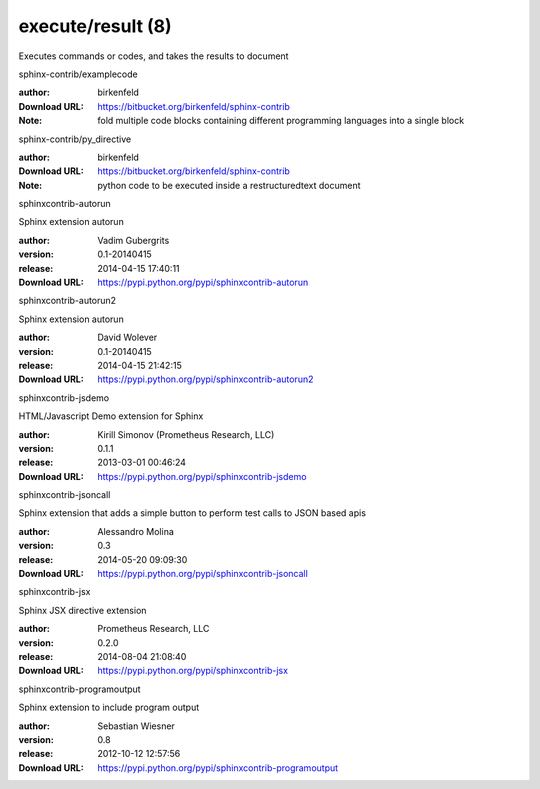 execute/result (8)
==================

Executes commands or codes, and takes the results to document

.. role:: extension-name


.. container:: sphinx-extension bitbucket

   :extension-name:`sphinx-contrib/examplecode`

   :author:  birkenfeld
   :Download URL: https://bitbucket.org/birkenfeld/sphinx-contrib
   :Note: fold multiple code blocks containing different programming languages into a single block

.. container:: sphinx-extension bitbucket

   :extension-name:`sphinx-contrib/py_directive`

   :author:  birkenfeld
   :Download URL: https://bitbucket.org/birkenfeld/sphinx-contrib
   :Note: python code to be executed inside a restructuredtext document

.. container:: sphinx-extension PyPI

   :extension-name:`sphinxcontrib-autorun`
   |sphinxcontrib-autorun-py_versions| |sphinxcontrib-autorun-download|

   Sphinx extension autorun

   :author:  Vadim Gubergrits
   :version: 0.1-20140415
   :release: 2014-04-15 17:40:11
   :Download URL: https://pypi.python.org/pypi/sphinxcontrib-autorun

   .. |sphinxcontrib-autorun-py_versions| image:: https://pypip.in/py_versions/sphinxcontrib-autorun/badge.svg
      :target: https://pypi.python.org/pypi/sphinxcontrib-autorun/
      :alt: Latest Version

   .. |sphinxcontrib-autorun-download| image:: https://pypip.in/download/sphinxcontrib-autorun/badge.svg
      :target: https://pypi.python.org/pypi/sphinxcontrib-autorun/
      :alt: Downloads

.. container:: sphinx-extension PyPI

   :extension-name:`sphinxcontrib-autorun2`
   |sphinxcontrib-autorun2-py_versions| |sphinxcontrib-autorun2-download|

   Sphinx extension autorun

   :author:  David Wolever
   :version: 0.1-20140415
   :release: 2014-04-15 21:42:15
   :Download URL: https://pypi.python.org/pypi/sphinxcontrib-autorun2

   .. |sphinxcontrib-autorun2-py_versions| image:: https://pypip.in/py_versions/sphinxcontrib-autorun2/badge.svg
      :target: https://pypi.python.org/pypi/sphinxcontrib-autorun2/
      :alt: Latest Version

   .. |sphinxcontrib-autorun2-download| image:: https://pypip.in/download/sphinxcontrib-autorun2/badge.svg
      :target: https://pypi.python.org/pypi/sphinxcontrib-autorun2/
      :alt: Downloads

.. container:: sphinx-extension PyPI

   :extension-name:`sphinxcontrib-jsdemo`
   |sphinxcontrib-jsdemo-py_versions| |sphinxcontrib-jsdemo-download|

   HTML/Javascript Demo extension for Sphinx

   :author:  Kirill Simonov (Prometheus Research, LLC)
   :version: 0.1.1
   :release: 2013-03-01 00:46:24
   :Download URL: https://pypi.python.org/pypi/sphinxcontrib-jsdemo

   .. |sphinxcontrib-jsdemo-py_versions| image:: https://pypip.in/py_versions/sphinxcontrib-jsdemo/badge.svg
      :target: https://pypi.python.org/pypi/sphinxcontrib-jsdemo/
      :alt: Latest Version

   .. |sphinxcontrib-jsdemo-download| image:: https://pypip.in/download/sphinxcontrib-jsdemo/badge.svg
      :target: https://pypi.python.org/pypi/sphinxcontrib-jsdemo/
      :alt: Downloads

.. container:: sphinx-extension PyPI

   :extension-name:`sphinxcontrib-jsoncall`
   |sphinxcontrib-jsoncall-py_versions| |sphinxcontrib-jsoncall-download|

   Sphinx extension that adds a simple button to perform test calls to JSON based apis

   :author:  Alessandro Molina
   :version: 0.3
   :release: 2014-05-20 09:09:30
   :Download URL: https://pypi.python.org/pypi/sphinxcontrib-jsoncall

   .. |sphinxcontrib-jsoncall-py_versions| image:: https://pypip.in/py_versions/sphinxcontrib-jsoncall/badge.svg
      :target: https://pypi.python.org/pypi/sphinxcontrib-jsoncall/
      :alt: Latest Version

   .. |sphinxcontrib-jsoncall-download| image:: https://pypip.in/download/sphinxcontrib-jsoncall/badge.svg
      :target: https://pypi.python.org/pypi/sphinxcontrib-jsoncall/
      :alt: Downloads

.. container:: sphinx-extension PyPI

   :extension-name:`sphinxcontrib-jsx`
   |sphinxcontrib-jsx-py_versions| |sphinxcontrib-jsx-download|

   Sphinx JSX directive extension

   :author:  Prometheus Research, LLC
   :version: 0.2.0
   :release: 2014-08-04 21:08:40
   :Download URL: https://pypi.python.org/pypi/sphinxcontrib-jsx

   .. |sphinxcontrib-jsx-py_versions| image:: https://pypip.in/py_versions/sphinxcontrib-jsx/badge.svg
      :target: https://pypi.python.org/pypi/sphinxcontrib-jsx/
      :alt: Latest Version

   .. |sphinxcontrib-jsx-download| image:: https://pypip.in/download/sphinxcontrib-jsx/badge.svg
      :target: https://pypi.python.org/pypi/sphinxcontrib-jsx/
      :alt: Downloads

.. container:: sphinx-extension PyPI

   :extension-name:`sphinxcontrib-programoutput`
   |sphinxcontrib-programoutput-py_versions| |sphinxcontrib-programoutput-download|

   Sphinx extension to include program output

   :author:  Sebastian Wiesner
   :version: 0.8
   :release: 2012-10-12 12:57:56
   :Download URL: https://pypi.python.org/pypi/sphinxcontrib-programoutput

   .. |sphinxcontrib-programoutput-py_versions| image:: https://pypip.in/py_versions/sphinxcontrib-programoutput/badge.svg
      :target: https://pypi.python.org/pypi/sphinxcontrib-programoutput/
      :alt: Latest Version

   .. |sphinxcontrib-programoutput-download| image:: https://pypip.in/download/sphinxcontrib-programoutput/badge.svg
      :target: https://pypi.python.org/pypi/sphinxcontrib-programoutput/
      :alt: Downloads
